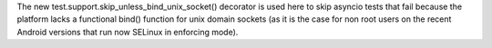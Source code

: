The new test.support.skip_unless_bind_unix_socket() decorator is used here to
skip asyncio tests that fail because the platform lacks a functional bind()
function for unix domain sockets (as it is the case for non root users on the
recent Android versions that run now SELinux in enforcing mode).

